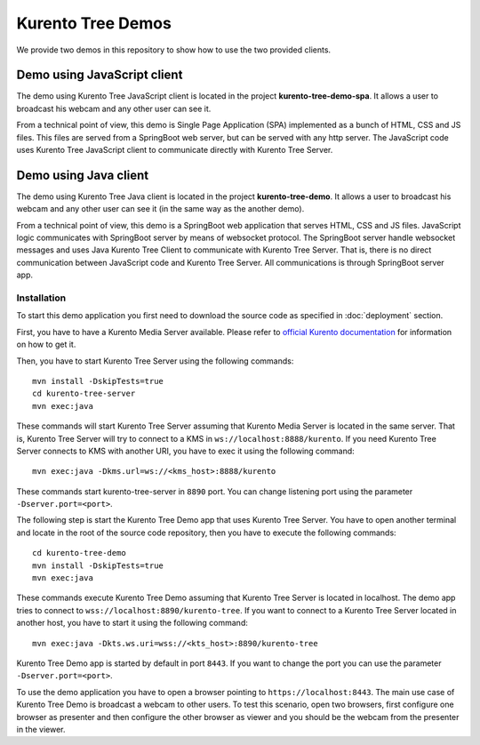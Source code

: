 %%%%%%%%%%%%%%%%%%
Kurento Tree Demos
%%%%%%%%%%%%%%%%%%

We provide two demos in this repository to show how to use the two provided
clients.

Demo using JavaScript client
============================

The demo using Kurento Tree JavaScript client is located in the project
**kurento-tree-demo-spa**. It allows a user to broadcast his webcam and any
other user can see it.

From a technical point of view, this demo is Single Page Application (SPA)
implemented as a bunch of HTML, CSS and JS files. This files are served from a
SpringBoot web server, but can be served with any http server. The JavaScript
code uses Kurento Tree JavaScript client to communicate directly with Kurento
Tree Server.

Demo using Java client
======================

The demo using Kurento Tree Java client is located in the project
**kurento-tree-demo**. It allows a user to broadcast his webcam and any other
user can see it (in the same way as the another demo).

From a technical point of view, this demo is a SpringBoot web application that
serves HTML, CSS and JS files. JavaScript logic communicates with SpringBoot
server by means of websocket protocol. The SpringBoot server handle websocket
messages and uses Java Kurento Tree Client to communicate with Kurento Tree
Server. That is, there is no direct communication between JavaScript code and
Kurento Tree Server. All communications is through SpringBoot server app.

Installation
------------

To start this demo application you first need to download the source code as
specified in :doc:`deployment` section.

First, you have to have a Kurento Media Server available. Please refer to
`official Kurento documentation <http://doc-kurento.readthedocs.org/en/stable/installation_guide.html>`_
for information on how to get it.

Then, you have to start Kurento Tree Server using the following commands::

    mvn install -DskipTests=true
    cd kurento-tree-server
    mvn exec:java
    
These commands will start Kurento Tree Server assuming that Kurento Media Server
is located in the same server. That is, Kurento Tree Server will try to connect
to a KMS in ``ws://localhost:8888/kurento``. If you need Kurento Tree Server
connects to KMS with another URI, you have to exec it using the following
command::

    mvn exec:java -Dkms.url=ws://<kms_host>:8888/kurento
    
These commands start kurento-tree-server in ``8890`` port. You can change
listening port using the parameter ``-Dserver.port=<port>``.

The following step is start the Kurento Tree Demo app that uses Kurento Tree
Server. You have to open another terminal and locate in the root of the source
code repository, then you have to execute the following commands::

    cd kurento-tree-demo 
    mvn install -DskipTests=true
    mvn exec:java

These commands execute Kurento Tree Demo assuming that Kurento Tree Server is
located in localhost. The demo app tries to connect to
``wss://localhost:8890/kurento-tree``. If you want to connect to a Kurento Tree
Server located in another host, you have to start it using the following
command::

    mvn exec:java -Dkts.ws.uri=wss://<kts_host>:8890/kurento-tree
    
Kurento Tree Demo app is started by default in port ``8443``. If you want to
change the port you can use the parameter ``-Dserver.port=<port>``.

To use the demo application you have to open a browser pointing to
``https://localhost:8443``. The main use case of Kurento Tree Demo is broadcast
a webcam to other users. To test this scenario, open two browsers, first
configure one browser as presenter and then configure the other browser as
viewer and you should be the webcam from the presenter in the viewer.


